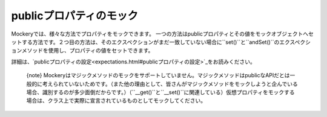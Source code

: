.. index::
    single: Mocking; publicプロパティ

publicプロパティのモック
=====================

Mockeryでは、様々な方法でプロパティをモックできます。 一つの方法はpublicプロパティとその値をモックオブジェクトへセットする方法です。２つ目の方法は、そのエクスペクションがまだ一致していない場合に``set()``と``andSet()``のエクスペクションメソッドを使用し、プロパティの値をセットできます。

詳細は、`publicプロパティの設定<expectations.html#publicプロパティの設定>`_をお読みください。

    {note} Mockeryはマジックメソッドのモックをサポートしていません。マジックメソッドはpublicなAPIだとは一般的に考えられていないためです。（また他の理由として、皆さんがマジックメソッドをモックしようと企んでいる場合、識別するのが多少面倒だからです。）（``__get()``と``__set()``に関連している）仮想プロパティをモックする場合は、クラス上で実際に宣言されているものとしてモックしてください。
